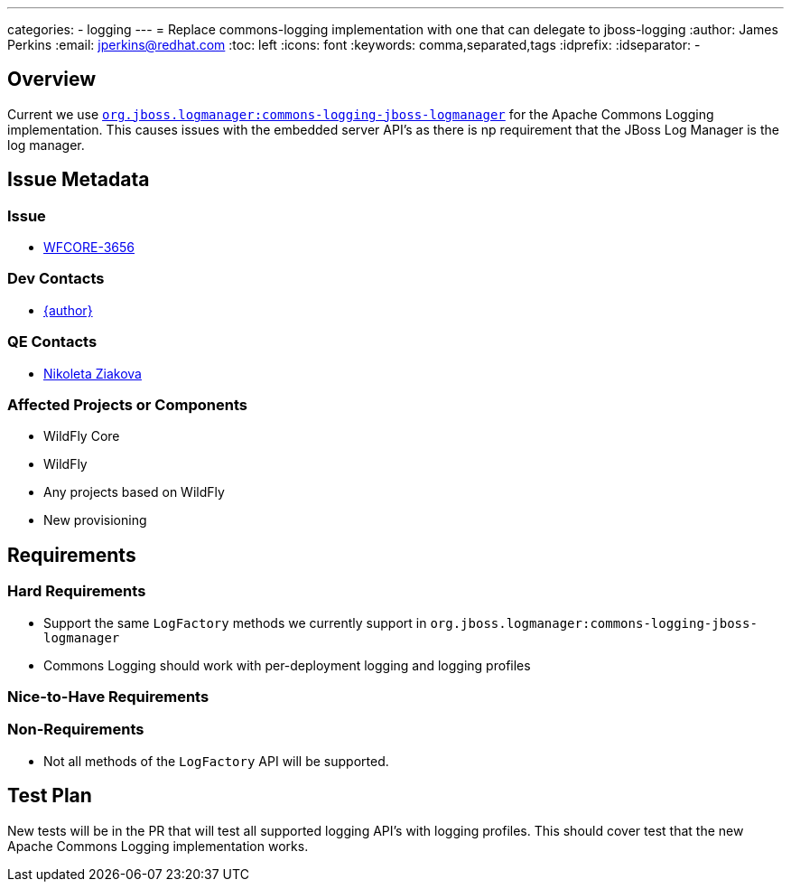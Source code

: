 ---
categories:
  - logging
---
= Replace commons-logging implementation with one that can delegate to jboss-logging
:author:            James Perkins
:email:             jperkins@redhat.com
:toc:               left
:icons:             font
:keywords:          comma,separated,tags
:idprefix:
:idseparator:       -

== Overview

Current we use https://github.com/jboss-logging/commons-logging-jboss-logmanager[`org.jboss.logmanager:commons-logging-jboss-logmanager`]
for the Apache Commons Logging implementation. This causes issues with the embedded server API's as there is np
requirement that the JBoss Log Manager is the log manager.

== Issue Metadata

=== Issue

* https://issues.redhat.com/browse/WFCORE-3656[WFCORE-3656]

=== Dev Contacts

* mailto:{email}[{author}]

=== QE Contacts

* mailto:nziakova@redhat.com[Nikoleta Ziakova]

=== Affected Projects or Components

* WildFly Core
* WildFly
* Any projects based on WildFly
* New provisioning

== Requirements

=== Hard Requirements

* Support the same `LogFactory` methods we currently support in `org.jboss.logmanager:commons-logging-jboss-logmanager`
* Commons Logging should work with per-deployment logging and logging profiles

=== Nice-to-Have Requirements

=== Non-Requirements

* Not all methods of the `LogFactory` API will be supported.

== Test Plan

New tests will be in the PR that will test all supported logging API's with logging profiles. This should cover test
that the new Apache Commons Logging implementation works.
